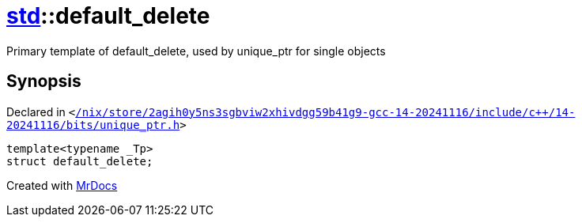 [#std-default_delete]
= xref:std.adoc[std]::default&lowbar;delete
:relfileprefix: ../
:mrdocs:


Primary template of default&lowbar;delete, used by unique&lowbar;ptr for single objects



== Synopsis

Declared in `&lt;https://github.com/PrismLauncher/PrismLauncher/blob/develop/launcher//nix/store/2agih0y5ns3sgbviw2xhivdgg59b41g9-gcc-14-20241116/include/c++/14-20241116/bits/unique_ptr.h#L68[&sol;nix&sol;store&sol;2agih0y5ns3sgbviw2xhivdgg59b41g9&hyphen;gcc&hyphen;14&hyphen;20241116&sol;include&sol;c&plus;&plus;&sol;14&hyphen;20241116&sol;bits&sol;unique&lowbar;ptr&period;h]&gt;`

[source,cpp,subs="verbatim,replacements,macros,-callouts"]
----
template&lt;typename &lowbar;Tp&gt;
struct default&lowbar;delete;
----






[.small]#Created with https://www.mrdocs.com[MrDocs]#
